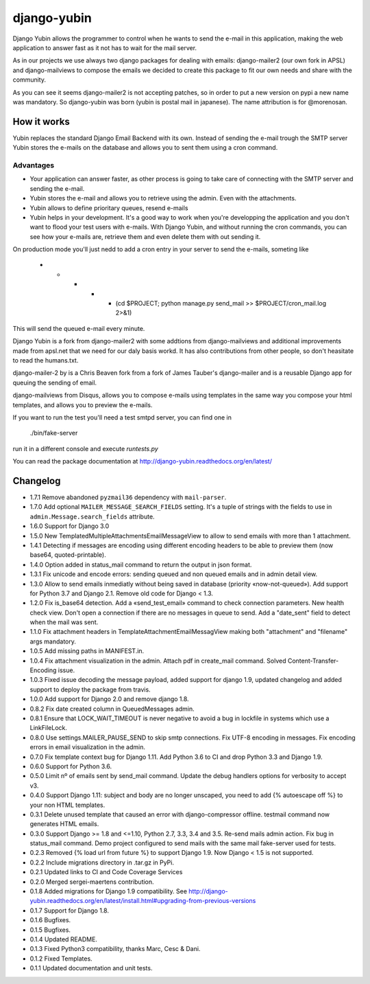 django-yubin
============

.. image:: https://travis-ci.org/APSL/django-yubin.svg
    :target: https://travis-ci.org/APSL/django-yubin

.. image:: https://coveralls.io/repos/APSL/django-yubin/badge.svg
  :target: https://coveralls.io/r/APSL/django-yubin

.. image:: https://img.shields.io/pypi/v/django-yubin.svg
  :target: https://pypi.python.org/pypi/django-yubin

.. image:: https://img.shields.io/pypi/pyversions/django-yubin.svg
  :target: https://pypi.python.org/pypi/django-yubin

.. image:: https://img.shields.io/pypi/djversions/django-yubin.svg
  :target: https://pypi.python.org/pypi/django-yubin

.. image:: https://readthedocs.org/projects/django-yubin/badge/?version=latest
  :target: http://django-yubin.readthedocs.org/en/latest/?badge=latest
  :alt: Documentation Status

Django Yubin allows the programmer to control when he wants to send the e-mail
in this application, making the web application to answer fast as it not has to
wait for the mail server.

As in our projects we use always two django packages for dealing with emails:
django-mailer2 (our own fork in APSL) and django-mailviews to compose the
emails we decided to create this package to fit our own needs and share with
the community.

As you can see it seems django-mailer2 is not accepting patches, so in
order to put a new version on pypi a new name was mandatory.  So django-yubin was born
(yubin is postal mail in japanese). The name attribution is for @morenosan.

How it works
------------

Yubin replaces the standard Django Email Backend with its own. Instead of sending
the e-mail trough the SMTP server Yubin stores the e-mails on the database and
allows you to sent them using a cron command.

Advantages
~~~~~~~~~~

* Your application can answer faster, as other process is going to take care of
  connecting with the SMTP server and sending the e-mail.

* Yubin stores the e-mail and allows you to retrieve using the admin. Even with
  the attachments.

* Yubin allows to define prioritary queues, resend e-mails

* Yubin helps in your development.  It's a good way to work when you're developping
  the application and you don't want to flood your test users with
  e-mails. With Django Yubin, and without running the cron commands, you can see how
  your e-mails are, retrieve them and even delete them with out sending it.

On production mode you'll just nedd to add a cron entry in your server to send the e-mails,
someting like

    * * * * * (cd $PROJECT; python manage.py send_mail >> $PROJECT/cron_mail.log 2>&1)

This will send the queued e-mail every minute.

Django Yubin is a fork from django-mailer2 with some addtions from django-mailviews and
additional improvements made from apsl.net that we need for our daly basis workd. It
has also contributions from other people, so don't heasitate to read the humans.txt.

django-mailer-2 by is a Chris Beaven fork from a fork of
James Tauber's django-mailer and is a reusable Django app for queuing the sending of email.

django-mailviews from Disqus, allows you to compose e-mails using templates in
the same way you compose your html templates, and allows you to preview the
e-mails.

If you want to run the test you'll need a test smtpd server, you can find one in

    ./bin/fake-server

run it in a different console and execute `runtests.py`

You can read the package documentation at http://django-yubin.readthedocs.org/en/latest/

Changelog
---------
* 1.7.1       Remove abandoned ``pyzmail36`` dependency with ``mail-parser``.
* 1.7.0       Add optional ``MAILER_MESSAGE_SEARCH_FIELDS`` setting. It's a tuple of strings with the fields to use in ``admin.Message.search_fields`` attribute.
* 1.6.0       Support for Django 3.0
* 1.5.0       New TemplatedMultipleAttachmentsEmailMessageView to allow to send emails with more than 1 attachment.
* 1.4.1       Detecting if messages are encoding using different encoding headers to be able to preview them (now base64, quoted-printable).
* 1.4.0       Option added in status_mail command to return the output in json format.
* 1.3.1       Fix unicode and encode errors: sending queued and non queued emails and in admin detail view.
* 1.3.0       Allow to send emails inmediatly without being saved in database (priority «now-not-queued»). Add support for Python 3.7 and Django 2.1. Remove old code for Django < 1.3.
* 1.2.0       Fix is_base64 detection. Add a «send_test_email» command to check connection parameters. New health check view. Don't open a connection if there are no messages in queue to send. Add a "date_sent" field to detect when the mail was sent.
* 1.1.0       Fix attachment headers in TemplateAttachmentEmailMessagView making both "attachment" and "filename" args mandatory.
* 1.0.5       Add missing paths in MANIFEST.in.
* 1.0.4       Fix attachment visualization in the admin. Attach pdf in create_mail command. Solved Content-Transfer-Encoding issue.
* 1.0.3       Fixed issue decoding the message payload, added support for django 1.9, updated changelog and added support to deploy the package from travis.
* 1.0.0       Add support for Django 2.0 and remove django 1.8.
* 0.8.2       Fix date created column in QueuedMessages admin.
* 0.8.1       Ensure that LOCK_WAIT_TIMEOUT is never negative to avoid a bug in lockfile in systems which use a LinkFileLock.
* 0.8.0       Use settings.MAILER_PAUSE_SEND to skip smtp connections. Fix UTF-8 encoding in messages. Fix encoding errors in email visualization in the admin.
* 0.7.0       Fix template context bug for Django 1.11. Add Python 3.6 to CI and drop Python 3.3 and Django 1.9.
* 0.6.0       Support for Python 3.6.
* 0.5.0       Limit nº of emails sent by send_mail command. Update the debug handlers options for verbosity to accept v3.
* 0.4.0       Support Django 1.11: subject and body are no longer unscaped, you need to add {% autoescape off %} to your non HTML templates.
* 0.3.1       Delete unused template that caused an error with django-compressor offline. testmail command now generates HTML emails.
* 0.3.0       Support Django >= 1.8 and <=1.10, Python 2.7, 3.3, 3.4 and 3.5. Re-send mails admin action. Fix bug in status_mail command. Demo project configured to send mails with the same mail fake-server used for tests.
* 0.2.3       Removed {% load url from future %} to support Django 1.9. Now Django < 1.5 is not supported.
* 0.2.2       Include migrations directory in .tar.gz in PyPi.
* 0.2.1       Updated links to CI and Code Coverage Services
* 0.2.0       Merged  sergei-maertens contribution.
* 0.1.8       Added migrations for Django 1.9 compatibility. See http://django-yubin.readthedocs.org/en/latest/install.html#upgrading-from-previous-versions
* 0.1.7       Support for Django 1.8.
* 0.1.6       Bugfixes.
* 0.1.5       Bugfixes.
* 0.1.4       Updated README.
* 0.1.3       Fixed Python3 compatibility, thanks Marc, Cesc & Dani.
* 0.1.2       Fixed Templates.
* 0.1.1       Updated documentation and unit tests.

